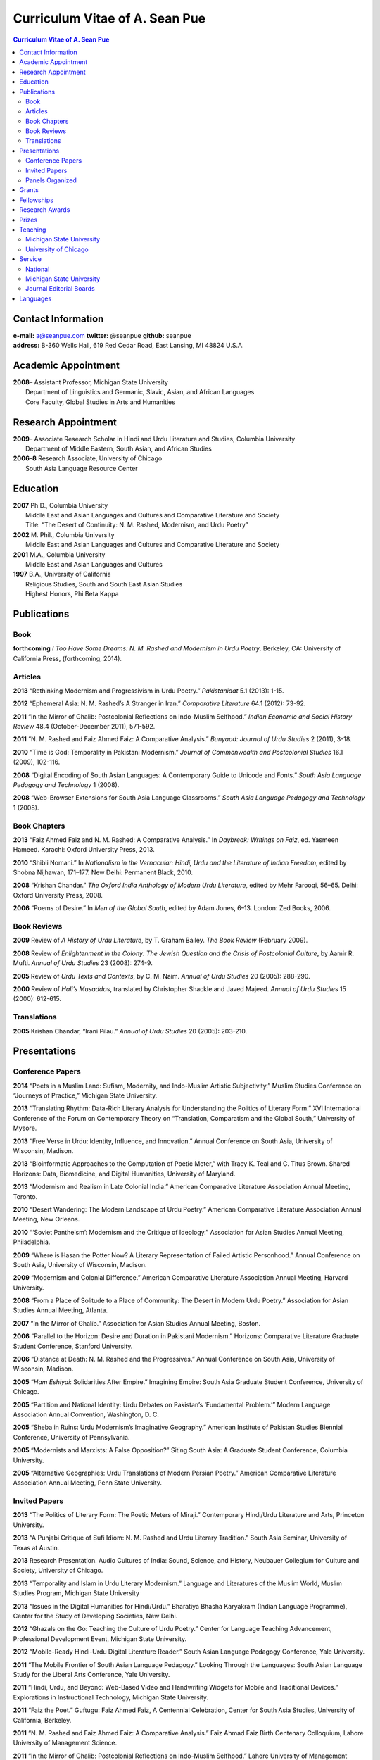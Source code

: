 .. title: Curriculum Vitae of A. Sean Pue
.. slug: cv
.. date: 2014/01/26 23:00
.. tags:
.. link:
.. description:

=================================
 Curriculum Vitae of A. Sean Pue
=================================

.. class:: alert alert-info pull-right

.. contents:: Curriculum Vitae of A. Sean Pue

.. footer::

   ###Page###

.. raw:: pdf

   SetPageCounter 1 arabic

.. raw:: html

   <style type="text/css">
        p { padding-left: 1.5em;
            text-indent: -1.5em;
          }
   </style>
    

-------------------
Contact Information
-------------------
| **e-mail:**
  a@seanpue.com 
  **twitter:** 
  @seanpue
  **github:**
  seanpue
| **address:** 
  B-360 Wells Hall, 619 Red Cedar Road, East Lansing, MI 48824 U.S.A.

--------------------
Academic Appointment
--------------------
| **2008–** 
    Assistant Professor, Michigan State University
|   Department of Linguistics and Germanic, Slavic, Asian, and African Languages
|   Core Faculty, Global Studies in Arts and Humanities

--------------------
Research Appointment
--------------------
| **2009–**
    Associate Research Scholar in Hindi and Urdu Literature and Studies, Columbia University
|   Department of Middle Eastern, South Asian, and African Studies
| **2006–8**
    Research Associate, University of Chicago
|   South Asia Language Resource Center

---------
Education
---------
| **2007**
    Ph.D., Columbia University
|   Middle East and Asian Languages and Cultures and Comparative Literature and Society
|   Title: “The Desert of Continuity: N. M. Rashed, Modernism, and Urdu Poetry”
| **2002**
    M. Phil., Columbia University
|   Middle East and Asian Languages and Cultures and Comparative Literature and Society
| **2001**
    M.A., Columbia University
|   Middle East and Asian Languages and Cultures
| **1997**
    B.A., University of California
|   Religious Studies, South and South East Asian Studies
|   Highest Honors, Phi Beta Kappa

------------
Publications
------------

Book
====
**forthcoming**
*I Too Have Some Dreams: N. M. Rashed and Modernism in Urdu Poetry*. 
Berkeley, CA: University of California Press, (forthcoming, 2014).

Articles
========
**2013** 
“Rethinking Modernism and Progressivism in Urdu Poetry.” 
*Pakistaniaat* 5.1 (2013): 1-15.

**2012**
“Ephemeral Asia: N. M. Rashed’s A Stranger in Iran.”
*Comparative Literature* 64.1 (2012): 73-92.

**2011** 
“In the Mirror of Ghalib: Postcolonial Reflections on Indo-Muslim Selfhood.”
*Indian Economic and Social History Review* 48.4 (October-December 2011), 571-592.

**2011** 
“N. M. Rashed and Faiz Ahmed Faiz: A Comparative Analysis.” 
*Bunyaad: Journal of Urdu Studies*  2 (2011), 3-18.

**2010**
“Time is God: Temporality in Pakistani Modernism.”
*Journal of Commonwealth and Postcolonial Studies* 16.1 (2009), 102-116.

**2008** 
“Digital Encoding of South Asian Languages: A Contemporary Guide to Unicode and Fonts.” 
*South Asia Language Pedagogy and Technology* 1 (2008).

**2008** 
“Web-Browser Extensions for South Asia Language Classrooms.” 
*South Asia Language Pedagogy and Technology* 1 (2008).

Book Chapters
=============
**2013**
“Faiz Ahmed Faiz and N. M. Rashed: A Comparative Analysis.” 
In *Daybreak: Writings on Faiz*, 
ed. Yasmeen Hameed.
Karachi: Oxford University Press, 2013. 

**2010**
“Shibli Nomani.” 
In *Nationalism in the Vernacular: 
Hindi, Urdu and the Literature of Indian Freedom*,
edited by Shobna Nijhawan,
171–177.
New Delhi: Permanent Black, 2010.

**2008** “Krishan Chandar.”
*The Oxford India Anthology of Modern Urdu Literature*, 
edited by Mehr Farooqi, 56–65. 
Delhi: Oxford University Press, 2008.

**2006**
“Poems of Desire.” 
In *Men of the Global South*, 
edited by Adam Jones,
6–13.
London: Zed Books, 2006.


Book Reviews
============
**2009**
Review of *A History of Urdu Literature*, 
by T. Graham Bailey. 
*The Book Review* (February 2009).

**2008**
Review of *Enlightenment in the Colony: 
The Jewish Question and the Crisis of Postcolonial Culture*, 
by Aamir R. Mufti.
*Annual of Urdu Studies* 23 (2008): 274-9.

**2005**
Review of *Urdu Texts and Contexts*, 
by C. M. Naim.
*Annual of Urdu Studies* 20 (2005): 288-290.

**2000**
Review of *Hali’s Musaddas*,
translated by Christopher Shackle and Javed Majeed.
*Annual of Urdu Studies* 15 (2000): 612-615.

Translations
============

**2005** Krishan Chandar, “Irani Pilau.” 
*Annual of Urdu Studies* 20 (2005): 203-210.

-------------
Presentations
-------------

Conference Papers
=================

.. Exact dates follow in comments.

**2014**
“Poets in a Muslim Land: 
Sufism, Modernity, and Indo-Muslim Artistic Subjectivity.”
Muslim Studies Conference on “Journeys of Practice,” 
Michigan State University.

.. 20 March 2014

**2013**
“Translating Rhythm: 
Data-Rich Literary Analysis for Understanding the Politics of Literary Form.”
XVI International Conference of the Forum on Contemporary Theory on
“Translation, Comparatism and the Global South,” University of Mysore.

.. 18 December 2013

**2013**
“Free Verse in Urdu: Identity, Influence, and Innovation.” 
Annual Conference on South Asia, University of Wisconsin, Madison.

.. 18 October 2013

**2013**
“Bioinformatic Approaches to the Computation of Poetic Meter,” 
with Tracy K. Teal and C. Titus Brown.
Shared Horizons: Data, Biomedicine, and Digital Humanities, University of Maryland.

.. 12 April 2013 

**2013**
“Modernism and Realism in Late Colonial India.”
American Comparative Literature Association Annual Meeting, Toronto.

.. 6 April 2013

**2010**
“Desert Wandering: The Modern Landscape of Urdu Poetry.” 
American Comparative Literature Association Annual Meeting, New Orleans.

**2010**
“‘Soviet Pantheism’: Modernism and the Critique of Ideology.”
Association for Asian Studies Annual Meeting, Philadelphia.

**2009**
“Where is Hasan the Potter Now? A Literary Representation of Failed Artistic Personhood.”
Annual Conference on South Asia, University of Wisconsin, Madison.

**2009**
“Modernism and Colonial Difference.”
American Comparative Literature Association Annual Meeting, Harvard University.

**2008**
“From a Place of Solitude to a Place of Community: The Desert in Modern Urdu Poetry.”
Association for Asian Studies Annual Meeting, Atlanta.

**2007**
“In the Mirror of Ghalib.”
Association for Asian Studies Annual Meeting, Boston.

**2006** 
“Parallel to the Horizon: Desire and Duration in Pakistani Modernism.”
Horizons: Comparative Literature Graduate Student Conference, Stanford University.

**2006**
“Distance at Death: N. M. Rashed and the Progressives.”
Annual Conference on South Asia, University of Wisconsin, Madison.

**2005** 
“*Ham Eshiyai*: Solidarities After Empire.” 
Imagining Empire: South Asia Graduate Student Conference, University of Chicago.

**2005** 
“Partition and National Identity: Urdu Debates on Pakistan’s ‘Fundamental Problem.’”
Modern Language Association Annual Convention, Washington, D. C.

**2005**
“Sheba in Ruins: Urdu Modernism’s Imaginative Geography.”
American Institute of Pakistan Studies Biennial Conference, University of Pennsylvania.

**2005**
“Modernists and Marxists: A False Opposition?”
Siting South Asia: A Graduate Student Conference, Columbia University.

**2005**
“Alternative Geographies: Urdu Translations of Modern Persian Poetry.”
American Comparative Literature Association Annual Meeting, Penn State University.

Invited Papers
==============


.. Exact dates follow in comments.

**2013**
“The Politics of Literary Form: The Poetic Meters of Miraji.”
Contemporary Hindi/Urdu Literature and Arts, Princeton University.

.. 6 December 2013

**2013** 
“A Punjabi Critique of Sufi Idiom: N. M. Rashed and Urdu Literary Tradition.”
South Asia Seminar, University of Texas at Austin.

.. 3 October 2013

**2013**
Research Presentation.
Audio Cultures of India: Sound, Science, and History,
Neubauer Collegium for Culture and Society, University of Chicago.

.. 16 September 2013 

**2013**
“Temporality and Islam in Urdu Literary Modernism.”
Language and Literatures of the Muslim World,
Muslim Studies Program,
Michigan State University

.. 25 January 2013

**2013**
“Issues in the Digital Humanities for Hindi/Urdu.”
Bharatiya Bhasha Karyakram (Indian Language Programme),
Center for the Study of Developing Societies, New Delhi.

.. 3 January 2013

**2012**
“Ghazals on the Go: Teaching the Culture of Urdu Poetry.”
Center for Language Teaching Advancement, 
Professional Development Event,
Michigan State University.

**2012**
“Mobile-Ready Hindi-Urdu Digital Literature Reader.”
South Asian Language Pedagogy Conference, Yale University.

**2011** 
“The Mobile Frontier of South Asian Language Pedagogy.”
Looking Through the Languages: 
South Asian Language Study for the Liberal Arts Conference,
Yale University.

**2011**
“Hindi, Urdu, and Beyond:
Web-Based Video and Handwriting Widgets for Mobile and Traditional Devices.” 
Explorations in Instructional Technology, Michigan State University.

**2011**
“Faiz the Poet.”
Guftugu: Faiz Ahmed Faiz, A Centennial Celebration, 
Center for South Asia Studies, University of California, Berkeley.

**2011**
“N. M. Rashed and Faiz Ahmed Faiz: A Comparative Analysis.” 
Faiz Ahmad Faiz Birth Centenary Colloquium,
Lahore University of Management Science.

**2011**
“In the Mirror of Ghalib: Postcolonial Reflections on Indo-Muslim Selfhood.”
Lahore University of Management Science.

**2011**
Response to *The Language of the Gods in the World of Men: 
Sanskrit, Culture, and Power in Premodern India* by Sheldon Pollock. 
Cosmopolitan and Vernacular Languages: A Global Conversation, University of Michigan.

**2010**
“Dialogue and Truth: An Introduction to Gandhi and His Global Legacy.”
Kapur Endowment Lecture, Michigan State University.

**2010** 
“Bridging the Language and Literature Divide:
Textual Encapsulation for South Asian Language Pedagogy and Digital Humanities.”
Teaching South Asia: Language Instruction and Literary Culture, Yale University.

**2010**
“Ephemeral Asia:
N. M. Rashed’s A Stranger in Iran and the Problem of Modernism in Urdu.” 
Global Studies Forum, Michigan State University.

**2009**
“Blending Content for South Asian Language Pedagogy,”
with Manan Ahmed.
Two-day Workshop, South Asia Summer Language Institute, 
University of Wisconsin, 2009.

**2009**
“Temporality and Difference in Pakistani Modernism.”
South Asia Seminar, University of Chicago.

**2008**
“Temporality in Pakistani Modernism.” 
UrduFest: Contemporary and Historical Facets of Urdu and Its Literature,
University of Virginia.

**2006**
“The Problem of the Vulgar.”
Between Popular Culture and State Ideology: 
Urdu literature and Urdu Media in Present-day Pakistan,
Internationales Wissenschaftsforum, Heidelberg.

**2003** 
“The Buried City: N. M. Rashed and Modern Urdu Poetry.”
Sarai @ Center for the Study of Developing Societies, New Delhi.


Panels Organized
================

**2013**
“Repositioned Realism.”
American Comparative Literature Association Annual Meeting, Toronto

**2010**
“Landscapes of Cultural Production.”
American Comparative Literature Association Annual Meeting, New Orleans.

**2010**
“National Culture and Belonging in Pakistan.”
Association for Asian Studies Annual Meeting, Philadelphia.

**2008**
“The Geography of Urdu: Canon, Metaphor, Community.”
Association for Asian Studies Annual Meeting, Atlanta.

**2007**
“The Modern Ghalib.”
Association for Asian Studies Annual Meeting, Boston.

------
Grants
------

**2010**
“Hindi-Urdu Blended Teaching Resources,”
South Asian Language Resource Center Pedagogical Resources Grant ($25,000)

**2006**
“Digital Urdu Ghazal Reader,”
South Asian Language Resource Center Pedagogical Resources Grant ($16,800)

**2004**
“Mir in Cyberspace,”
Center for Advanced Research in Language Acquisition Mini-Grant ($3000) 


-----------
Fellowships
-----------

**2011**
American Institute of Pakistan Studies
Short Term Research and Lecturing Fellowship 
(“N. M. Rashed and Modernism in Urdu Poetry” in Lahore and Islamabad)

**2005-6** 
FLAS Fellowship (Urdu), Columbia University

**2003**
Fulbright-Hays Doctoral Dissertation Research Abroad Fellowship (India)

**2003**
American Institute of Pakistan Studies Dissertation Research Grant (Unactivated)

**1998-2005**
Faculty Fellowship, Columbia University

**2001**
Columbia University Graduate School of Arts and Sciences Summer Fellowship (London, UK)

**2000**
FLAS Summer Fellowship (Punjabi in Chandigarh, India), Columbia University

**1997-8**
Berkeley Urdu Language Program in Pakistan Fellowship (Lahore)

---------------
Research Awards
---------------
**2012-3**
MSU College of Arts and Letters Faculty Learning Community Grant, 
“Digital Humanities,” with Danielle DeVoss

**2012**
MSU College of Arts and Letters Research Award,
“South Asian Digital Literary Services”

**2012**
MSU External Connections Grant (with Frances Pritchett, Columbia University)

**2012**
MSU Center for Language Teaching Advancement Research Grant,
“Ghazals on the Go: Teaching the Culture of Urdu Poetry”

**2010**
MSU College of Arts and Letters “Think Tank” Curriculum Development Grant,
“Global Publics”

**2009** MSU Global Studies in the Arts and the Arts and Humanities Research Grant

**2009** MSU Blended Teaching Community Research Grant


------
Prizes
------
**2013**
Global Outlook::Digital Humanities Essay Competition, 
First Prize, 
for “Bioinformatic Approaches to the Computational Analysis of Urdu Poetic Meter,”
with Tracy K. Teal and C. Titus Brown.

--------
Teaching
--------

Michigan State University
=========================

AL 340: Digital Humanities Seminar (Spring 2013, Spring 2014)

GSAH 311: Partition, Displacement, and Cultural Memory (Fall 2013)

GSAH 220: Global Espionage: Identity, Intelligence, Power (Fall 2012)

GSAH 230: Encountering Difference: East-West, North South (Fall 2009, Fall 2010, Fall 2011)

IAH 211B: Gandhi’s India in History, Literature, and Film (Spring 2009, Spring 2010)

LL151.2: Basic Hindi I (Fall 2008, Fall 2009, Fall 2010, Fall 2012)

LL152.2 Basic Hindi II (Spring 2009, Spring 2010, Spring 2013)

LL251.2: Intermediate Hindi I (Fall 2010, Fall 2011, Fall 2013))

LL252.2: Intermediate Hindi II (Spring 2014)

University of Chicago
=====================
Third- and Fourth-Year Hindi-3: Modern Hindi Poetry (Spring 2008)

Third- and Fourth-Year Urdu-1: Urdu Short Story (Autumn 2007)

-------
Service
-------

National
========

**2013–16**
American Institute of Pakistan Studies, Executive Committee

**2009-**
American Institute of Pakistan Studies, Board of Trustees

Michigan State University
=========================

**2013-**
Asian Studies Center Advisory Board

**2012-** 
Global Studies in Arts and Humanities Advisory Committee

**2009-10**
Global Studies in Arts and Humanities Planning Committee

**2009-**
Core Faculty Member, Muslim Studies

**2008-12** 
Global Studies in Arts and Humanities Curriculum Committee

**2008-**
Core Faculty Member, Asian Studies Center

**2008-**
Consulting Faculty Member, Gender in Global Context Center

**2008-** 
Integrated Media/Digital Humanities Committee, College of Arts and Letters

**2008-**
Contractual Core Faculty Member, Global Studies in Arts and Humanities

Journal Editorial Boards
========================

**2011–**
*Bunyaad: Journal of Urdu Studies*

**2013–**
*Sagar: A South Asian Research Journal*

---------
Languages
---------
**research:** Hindi, Urdu, Persian

**secondary research:** Bengali, Punjabi, Arabic

**reading:** French, German

**programming:** Python, Perl, Java, Javascript, PHP, XSLT

.. admonition:: The current PDF version of this C.V. is available at http://seanpue.com/cv.pdf

   This C.V. was last updated on 30 January 2014.


